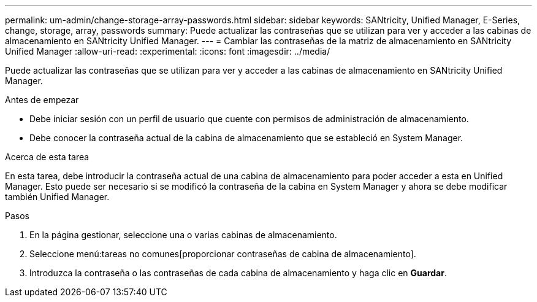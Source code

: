 ---
permalink: um-admin/change-storage-array-passwords.html 
sidebar: sidebar 
keywords: SANtricity, Unified Manager, E-Series, change, storage, array, passwords 
summary: Puede actualizar las contraseñas que se utilizan para ver y acceder a las cabinas de almacenamiento en SANtricity Unified Manager. 
---
= Cambiar las contraseñas de la matriz de almacenamiento en SANtricity Unified Manager
:allow-uri-read: 
:experimental: 
:icons: font
:imagesdir: ../media/


[role="lead"]
Puede actualizar las contraseñas que se utilizan para ver y acceder a las cabinas de almacenamiento en SANtricity Unified Manager.

.Antes de empezar
* Debe iniciar sesión con un perfil de usuario que cuente con permisos de administración de almacenamiento.
* Debe conocer la contraseña actual de la cabina de almacenamiento que se estableció en System Manager.


.Acerca de esta tarea
En esta tarea, debe introducir la contraseña actual de una cabina de almacenamiento para poder acceder a esta en Unified Manager. Esto puede ser necesario si se modificó la contraseña de la cabina en System Manager y ahora se debe modificar también Unified Manager.

.Pasos
. En la página gestionar, seleccione una o varias cabinas de almacenamiento.
. Seleccione menú:tareas no comunes[proporcionar contraseñas de cabina de almacenamiento].
. Introduzca la contraseña o las contraseñas de cada cabina de almacenamiento y haga clic en *Guardar*.

